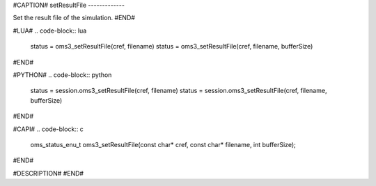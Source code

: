 #CAPTION#
setResultFile
-------------

Set the result file of the simulation.
#END#

#LUA#
.. code-block:: lua

  status = oms3_setResultFile(cref, filename)
  status = oms3_setResultFile(cref, filename, bufferSize)

#END#

#PYTHON#
.. code-block:: python

  status = session.oms3_setResultFile(cref, filename)
  status = session.oms3_setResultFile(cref, filename, bufferSize)

#END#

#CAPI#
.. code-block:: c

  oms_status_enu_t oms3_setResultFile(const char* cref, const char* filename, int bufferSize);

#END#

#DESCRIPTION#
#END#
